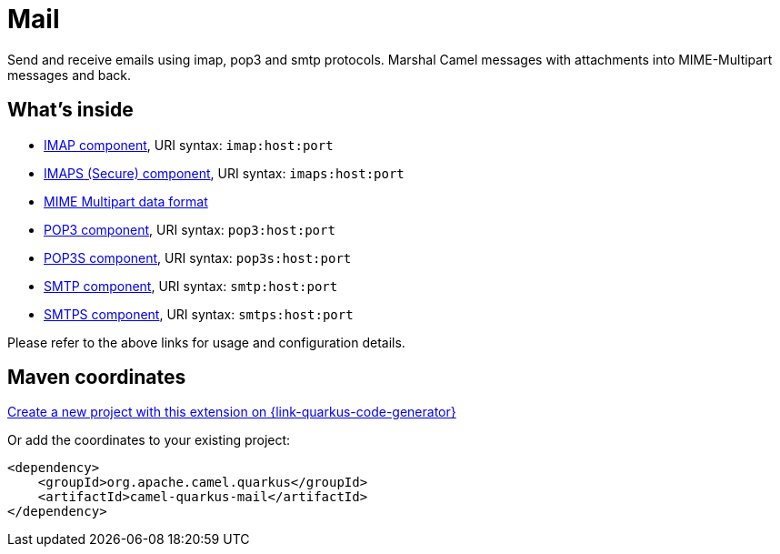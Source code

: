 // Do not edit directly!
// This file was generated by camel-quarkus-maven-plugin:update-extension-doc-page
[id="extensions-mail"]
= Mail
:page-aliases: extensions/mail.adoc
:linkattrs:
:cq-artifact-id: camel-quarkus-mail
:cq-native-supported: true
:cq-status: Stable
:cq-status-deprecation: Stable
:cq-description: Send and receive emails using imap, pop3 and smtp protocols. Marshal Camel messages with attachments into MIME-Multipart messages and back.
:cq-deprecated: false
:cq-jvm-since: 0.2.0
:cq-native-since: 0.2.0

ifeval::[{doc-show-badges} == true]
[.badges]
[.badge-key]##JVM since##[.badge-supported]##0.2.0## [.badge-key]##Native since##[.badge-supported]##0.2.0##
endif::[]

Send and receive emails using imap, pop3 and smtp protocols. Marshal Camel messages with attachments into MIME-Multipart messages and back.

[id="extensions-mail-whats-inside"]
== What's inside

* xref:{cq-camel-components}::mail-component.adoc[IMAP component], URI syntax: `imap:host:port`
* xref:{cq-camel-components}::mail-component.adoc[IMAPS (Secure) component], URI syntax: `imaps:host:port`
* xref:{cq-camel-components}:dataformats:mimeMultipart-dataformat.adoc[MIME Multipart data format]
* xref:{cq-camel-components}::mail-component.adoc[POP3 component], URI syntax: `pop3:host:port`
* xref:{cq-camel-components}::mail-component.adoc[POP3S component], URI syntax: `pop3s:host:port`
* xref:{cq-camel-components}::mail-component.adoc[SMTP component], URI syntax: `smtp:host:port`
* xref:{cq-camel-components}::mail-component.adoc[SMTPS component], URI syntax: `smtps:host:port`

Please refer to the above links for usage and configuration details.

[id="extensions-mail-maven-coordinates"]
== Maven coordinates

https://{link-quarkus-code-generator}/?extension-search=camel-quarkus-mail[Create a new project with this extension on {link-quarkus-code-generator}, window="_blank"]

Or add the coordinates to your existing project:

[source,xml]
----
<dependency>
    <groupId>org.apache.camel.quarkus</groupId>
    <artifactId>camel-quarkus-mail</artifactId>
</dependency>
----
ifeval::[{doc-show-user-guide-link} == true]
Check the xref:user-guide/index.adoc[User guide] for more information about writing Camel Quarkus applications.
endif::[]
